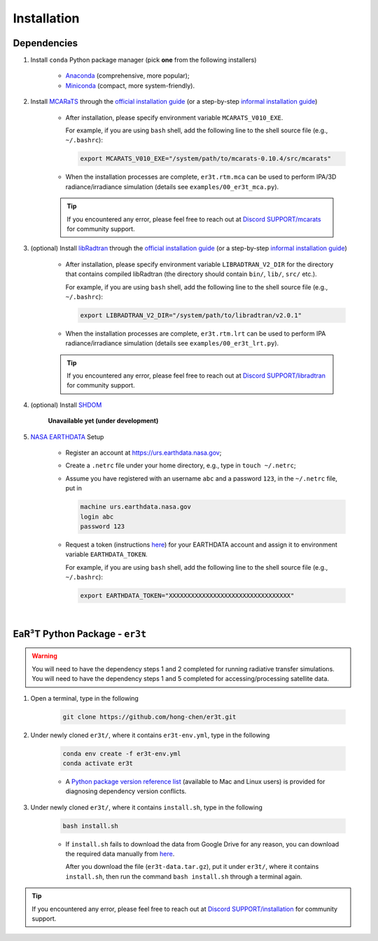 ============
Installation
============

Dependencies
------------

1. Install ``conda`` Python package manager (pick **one** from the following installers)

    * `Anaconda <https://www.anaconda.com/>`_ (comprehensive, more popular);

    * `Miniconda <https://docs.conda.io/en/latest/miniconda.html>`_ (compact, more system-friendly).


2. Install `MCARaTS <https://sites.google.com/site/mcarats>`_ through the `official installation guide <https://sites.google.com/site/mcarats/mcarats-users-guide-version-0-10/2-installation>`__ (or a step-by-step `informal installation guide <https://discord.com/channels/681619528945500252/1004090233412923544/1004093265986986104>`__)

    * After installation, please specify environment variable ``MCARATS_V010_EXE``.

      For example, if you are using ``bash`` shell, add the following line to the shell source file
      (e.g., ``~/.bashrc``):

      .. code-block:: bash

         export MCARATS_V010_EXE="/system/path/to/mcarats-0.10.4/src/mcarats"

    * When the installation processes are complete,
      ``er3t.rtm.mca`` can be used to perform IPA/3D radiance/irradiance simulation (details see ``examples/00_er3t_mca.py``).

    .. tip::

       If you encountered any error, please feel free to reach out at `Discord SUPPORT/mcarats <https://discord.com/channels/681619528945500252/1123343304126365837>`__
       for community support.


3. (optional) Install `libRadtran <http://www.libradtran.org/>`_ through the `official installation guide <http://www.libradtran.org/doku.php?id=download>`__ (or a step-by-step `informal installation guide <https://discord.com/channels/681619528945500252/1004090233412923544/1004479494343622789>`__)

    * After installation, please specify environment variable ``LIBRADTRAN_V2_DIR`` for the directory that contains compiled libRadtran (the directory should contain ``bin/``, ``lib/``, ``src/`` etc.).

      For example, if you are using ``bash`` shell, add the following line to the shell source file
      (e.g., ``~/.bashrc``):

      .. code-block:: bash

         export LIBRADTRAN_V2_DIR="/system/path/to/libradtran/v2.0.1"

    * When the installation processes are complete,
      ``er3t.rtm.lrt`` can be used to perform IPA radiance/irradiance simulation (details see ``examples/00_er3t_lrt.py``).

    .. tip::

       If you encountered any error, please feel free to reach out at `Discord SUPPORT/libradtran <https://discord.com/channels/681619528945500252/1123343342730760222>`__
       for community support.

4. (optional) Install `SHDOM <https://coloradolinux.com/shdom/>`_

    **Unavailable yet (under development)**

5. `NASA EARTHDATA <https://urs.earthdata.nasa.gov>`_ Setup

    * Register an account at https://urs.earthdata.nasa.gov;

    * Create a ``.netrc`` file under your home directory, e.g., type in ``touch ~/.netrc``;

    * Assume you have registered with an username ``abc`` and a password ``123``, in the ``~/.netrc`` file, put in

      .. code-block:: bash

         machine urs.earthdata.nasa.gov
         login abc
         password 123

    * Request a token (instructions `here <https://ladsweb.modaps.eosdis.nasa.gov/learn/download-files-using-laads-daac-tokens/>`_)
      for your EARTHDATA account and assign it to environment variable ``EARTHDATA_TOKEN``.

      For example, if you are using ``bash`` shell, add the following line to the shell source file
      (e.g., ``~/.bashrc``):

      .. code-block:: bash

         export EARTHDATA_TOKEN="XXXXXXXXXXXXXXXXXXXXXXXXXXXXXXXXX"

|

EaR³T Python Package - ``er3t``
-------------------------------

.. warning::

    You will need to have the dependency steps 1 and 2 completed for running radiative transfer simulations.
    You will need to have the dependency steps 1 and 5 completed for accessing/processing satellite data.


1. Open a terminal, type in the following

    .. code-block:: bash

       git clone https://github.com/hong-chen/er3t.git


2. Under newly cloned ``er3t/``, where it contains ``er3t-env.yml``, type in the following

    .. code-block:: bash

       conda env create -f er3t-env.yml
       conda activate er3t

    * A `Python package version reference list <https://discord.com/channels/681619528945500252/1004090233412923544/1014015720302059561>`_
      (available to Mac and Linux users) is provided for diagnosing dependency version conflicts.


3. Under newly cloned ``er3t/``, where it contains ``install.sh``, type in the following

    .. code-block:: bash

       bash install.sh

    * If ``install.sh`` fails to download the data from Google Drive for any reason, you can download the required data
      manually from `here <https://drive.google.com/file/d/1KKpLR7IyqJ4gS6xCxc7f1hwUfUMJksVL/view?usp=sharing>`_.

      After you download the file (``er3t-data.tar.gz``), put it under ``er3t/``, where it contains ``install.sh``,
      then run the command ``bash install.sh`` through a terminal again.

.. tip::

    If you encountered any error, please feel free to reach out at `Discord SUPPORT/installation <https://discord.com/channels/681619528945500252/1123343093417119754>`__
    for community support.
